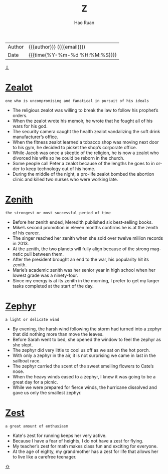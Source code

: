 #+TITLE:     Z
#+AUTHOR:    Hao Ruan
#+EMAIL:     haoru@cisco.com
#+LANGUAGE:  en
#+LINK_HOME: http://www.github.com/ruanhao
#+OPTIONS:   h:6 html-postamble:nil html-preamble:t tex:t f:t ^:nil
#+STARTUP:   showall
#+TOC:       headlines 3
#+HTML_DOCTYPE: <!DOCTYPE html>
#+HTML_HEAD: <link href="http://fonts.googleapis.com/css?family=Roboto+Slab:400,700|Inconsolata:400,700" rel="stylesheet" type="text/css" />
#+HTML_HEAD: <link href="../org-html-themes/solarized/style.css" rel="stylesheet" type="text/css" />
#+HTML: <div class="outline-2" id="meta">
| Author   | {{{author}}} ({{{email}}})    |
| Date     | {{{time(%Y-%m-%d %H:%M:%S)}}} |
#+HTML: <a href="#bottom">⇩</a>
#+HTML: <a id="top"/>
#+HTML: </div>


* [[https://wordsinasentence.com/zealot-in-a-sentence/][Zealot]]

  =one who is uncompromising and fanatical in pursuit of his ideals=

  - The religious zealot was willing to break the law to follow his prophet’s orders.
  - When the zealot wrote his memoir, he wrote that he fought all of his wars for his god.
  - The security camera caught the health zealot vandalizing the soft drink manufacturer’s office.
  - When the fitness zealot learned a tobacco shop was moving next door to his gym, he decided to picket the shop’s corporate office.
  - While Jacob was once a skeptic of the religion, he is now a zealot who divorced his wife so he could be reborn in the church.
  - Some people call Peter a zealot because of the lengths he goes to in order to keep technology out of his home.
  - During the middle of the night, a pro-life zealot bombed the abortion clinic and killed two nurses who were working late.

* [[https://wordsinasentence.com/zenith-in-a-sentence/][Zenith]]

  =the strongest or most successful period of time=

  - Before her zenith ended, Meredith published six best-selling books.
  - Mike’s second promotion in eleven months confirms he is at the zenith of his career.
  - The singer reached her zenith when she sold over twelve million records in 2013.
  - At the zenith, the two planets will fully align because of the strong magnetic pull between them.
  - After the president brought an end to the war, his popularity hit its zenith.
  - Marie’s academic zenith was her senior year in high school when her lowest grade was a ninety-four.
  - Since my energy is at its zenith in the morning, I prefer to get my larger tasks completed at the start of the day.


* [[https://wordsinasentence.com/zephyr-in-a-sentence/][Zephyr]]

  =a light or delicate wind=

  - By evening, the harsh wind following the storm had turned into a zephyr that did nothing more than move the leaves.
  - Before Sarah went to bed, she opened the window to feel the zephyr as she slept.
  - The zephyr did very little to cool us off as we sat on the hot porch.
  - With only a zephyr in the air, it is not surprising we came in last in the sailboat race.
  - The zephyr carried the scent of the sweet smelling flowers to Cate’s nose.
  - When the heavy winds eased to a zephyr, I knew it was going to be a great day for a picnic.
  - While we were prepared for fierce winds, the hurricane dissolved and gave us only the smallest zephyr.

* [[https://wordsinasentence.com/zest-in-a-sentence/][Zest]]

  =a great amount of enthusiasm=

  - Kate's zest for running keeps her very active.
  - Because I have a fear of heights, I do not have a zest for flying.
  - My teacher’s zest for math makes class fun and exciting for everyone.
  - At the age of eighty, my grandmother has a zest for life that allows her to live like a carefree teenager.





#+HTML: <a id="bottom"/>
#+HTML: <a href="#top">⇧</a>